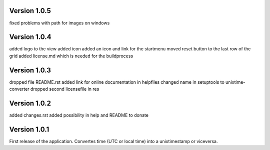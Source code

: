 ==================
Version 1.0.5
==================

fixed problems with path for images on windows


==================
Version 1.0.4
==================

added logo to the view
added icon
added an icon and link for the startmenu
moved reset button to the last row of the grid
added license.md which is needed for the buildprocess


==================
Version 1.0.3
==================

dropped file README.rst
added link for online documentation in helpfiles
changed name in setuptools to unixtime-converter
dropped second licensefile in res


==================
Version 1.0.2
==================

added changes.rst  
added possibility in help and README to donate   


==================
Version 1.0.1
==================

First release of the application.  
Convertes time (UTC or local time) into a unixtimestamp or viceversa.

